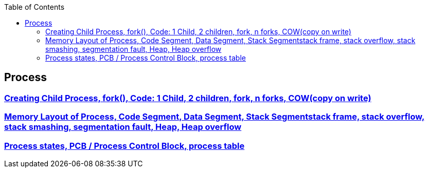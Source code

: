 :toc:
:toclevels: 6


== Process
=== link:https://code-with-amitk.github.io/Motherboard/Memory/fork.html[Creating Child Process, fork(), Code: 1 Child, 2 children, fork, n forks, COW(copy on write)]
=== link:https://code-with-amitk.github.io/Motherboard/Memory/Processes.html[Memory Layout of Process, Code Segment, Data Segment, Stack Segmentstack frame, stack overflow, stack smashing, segmentation fault, Heap, Heap overflow]
=== link:https://code-with-amitk.github.io/Motherboard/Memory/Processes.html[Process states, PCB / Process Control Block, process table]
